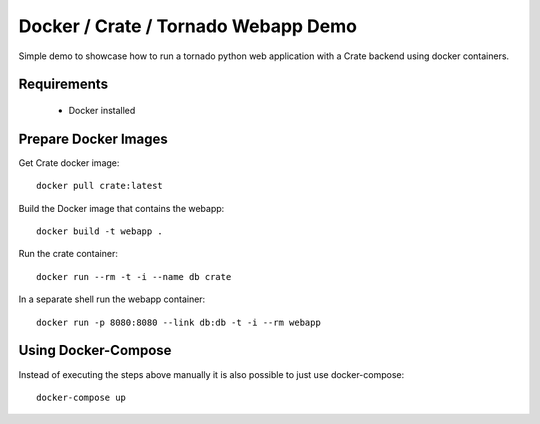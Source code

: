 ====================================
Docker / Crate / Tornado Webapp Demo
====================================

Simple demo to showcase how to run a tornado python web application with a
Crate backend using docker containers.

Requirements
============

 - Docker installed


Prepare Docker Images
=====================

Get Crate docker image::

    docker pull crate:latest


Build the Docker image that contains the webapp::

    docker build -t webapp .


Run the crate container::

    docker run --rm -t -i --name db crate

In a separate shell run the webapp container::

    docker run -p 8080:8080 --link db:db -t -i --rm webapp


Using Docker-Compose
====================

Instead of executing the steps above manually it is also possible to just use docker-compose::

    docker-compose up
